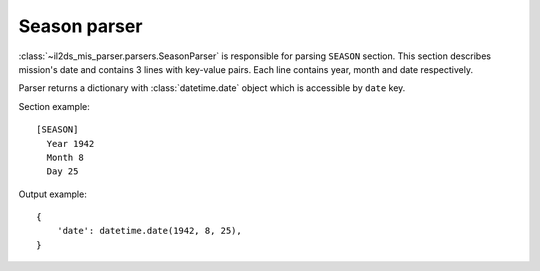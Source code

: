 Season parser
=============

.. _season-parser:

:class:`~il2ds_mis_parser.parsers.SeasonParser` is responsible for parsing
``SEASON`` section. This section describes mission's date and contains 3 lines
with key-value pairs. Each line contains year, month and date respectively.

Parser returns a dictionary with :class:`datetime.date` object which is accessible by ``date`` key.

Section example::

    [SEASON]
      Year 1942
      Month 8
      Day 25

Output example::

    {
        'date': datetime.date(1942, 8, 25),
    }
